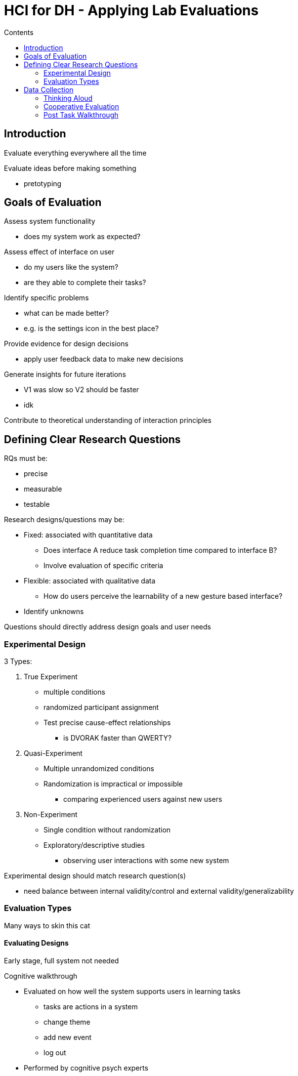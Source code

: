 = HCI for DH - Applying Lab Evaluations
:toc:
:toc-title: Contents
:nofooter:
:stem: latexmath

== Introduction

Evaluate everything everywhere all the time

Evaluate ideas before making something

* pretotyping

== Goals of Evaluation

Assess system functionality

* does my system work as expected?

Assess effect of interface on user

* do my users like the system?
* are they able to complete their tasks?

Identify specific problems

* what can be made better?
* e.g. is the settings icon in the best place?

Provide evidence for design decisions

* apply user feedback data to make new decisions

Generate insights for future iterations

* V1 was slow so V2 should be faster
* idk

Contribute to theoretical understanding of interaction principles

== Defining Clear Research Questions

RQs must be:

* precise
* measurable
* testable

Research designs/questions may be:

* Fixed: associated with quantitative data
** Does interface A reduce task completion time compared to interface B?
** Involve evaluation of specific criteria
* Flexible: associated with qualitative data
** How do users perceive the learnability of a new gesture based interface?
* Identify unknowns

Questions should directly address design goals and user needs

=== Experimental Design

3 Types:

. True Experiment
* multiple conditions
* randomized participant assignment
* Test precise cause-effect relationships
** is DVORAK faster than QWERTY?

. Quasi-Experiment
* Multiple unrandomized conditions
* Randomization is impractical or impossible
** comparing experienced users against new users

. Non-Experiment
* Single condition without randomization
* Exploratory/descriptive studies
** observing user interactions with some new system

Experimental design should match research question(s)

* need balance between internal validity/control and external validity/generalizability

=== Evaluation Types

Many ways to skin this cat

==== Evaluating Designs

Early stage, full system not needed

.Cognitive walkthrough

* Evaluated on how well the system supports users in learning tasks
** tasks are actions in a system
** change theme
** add new event
** log out
* Performed by cognitive psych experts
* Experts walk through the design to identify problems using psych principles
* Considers these things for each task:
** What impact will interaction have on the user?
** What cognitive processes are required?
** What learning problems may occur?

.Heuristic evaluation

* Evaluates usability criteria (Nielsen's 10 criteria)
* Design examined by experts for criteria violation

.Review based or model based

* Review based uses results from literature
** Make sure results are applicable to new design
* Model-based uses cognitive models to filter options
** GOMS prediction of user performance

==== Evaluating Implementation (working system tested with users)

Experimental evaluation
Usability testing
Field studies

== Data Collection

=== Thinking Aloud

Ask user to perform a task and describe their process and why

* "I'm gonna right click here to open the context menu because I want a new folder..."
* Very easy to do
* Provides useful insights
* Shows how system is actually used

However

* Subjective
** no hard data collected
** user A might try path A and user B might try path B
* Selective
* Talking while doing might affect performance
* Users often stop talking if task is difficult and need to lock in

=== Cooperative Evaluation

User collaborates on evaluation

Dialog between user and evaluator

More natural interaction

=== Post Task Walkthrough

Same as thinking aloud but after

Needs transcript/video/whatever

Evaluator has time to think about questions

User can just focus on doing task while task time
